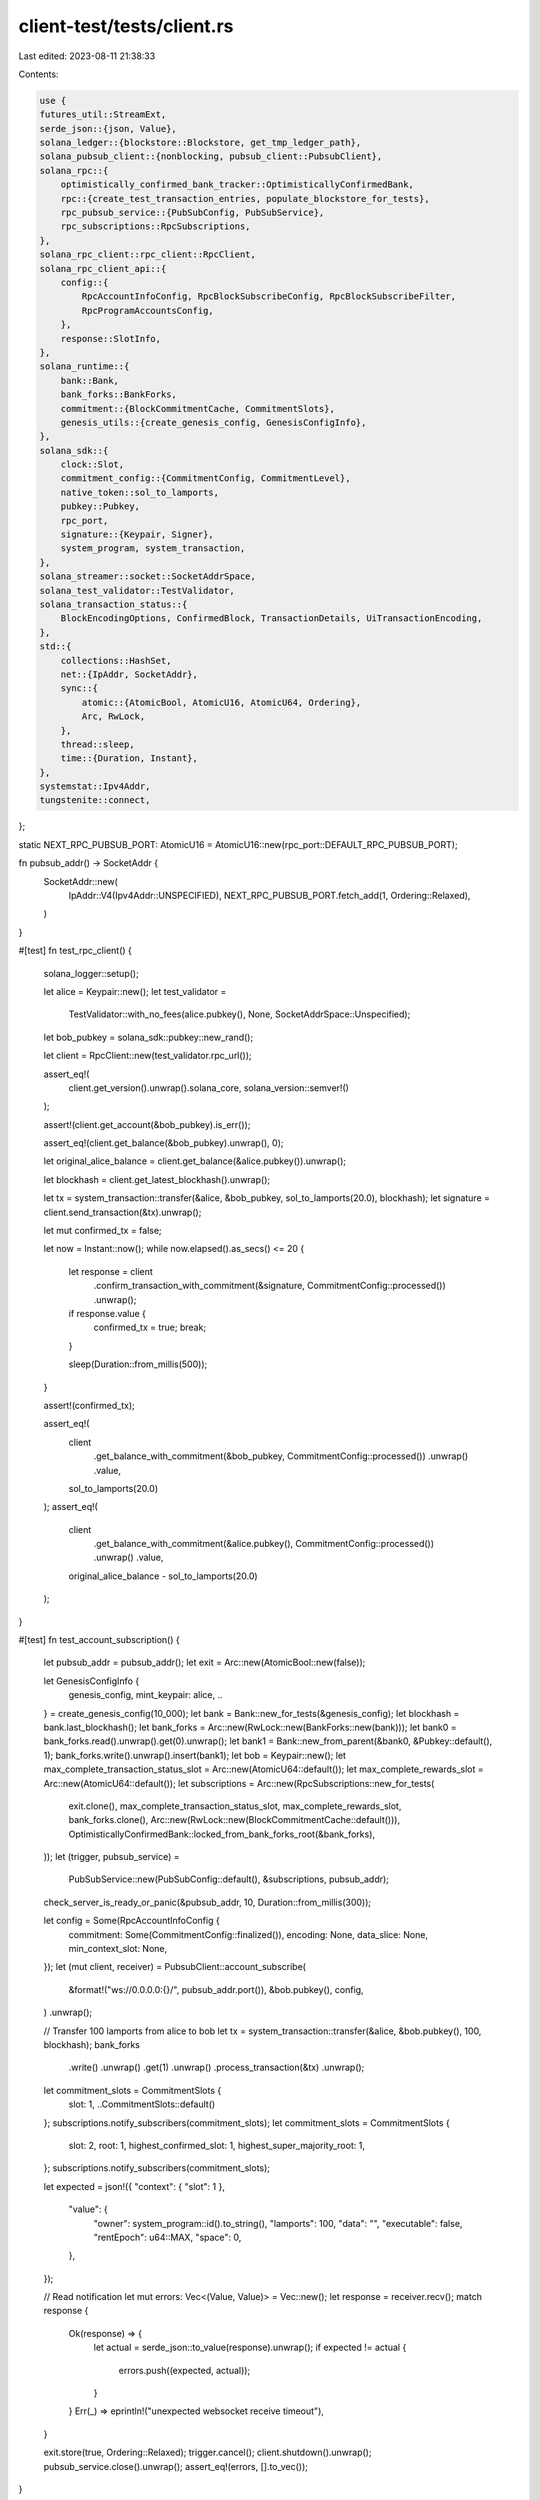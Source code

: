 client-test/tests/client.rs
===========================

Last edited: 2023-08-11 21:38:33

Contents:

.. code-block:: rs

    use {
    futures_util::StreamExt,
    serde_json::{json, Value},
    solana_ledger::{blockstore::Blockstore, get_tmp_ledger_path},
    solana_pubsub_client::{nonblocking, pubsub_client::PubsubClient},
    solana_rpc::{
        optimistically_confirmed_bank_tracker::OptimisticallyConfirmedBank,
        rpc::{create_test_transaction_entries, populate_blockstore_for_tests},
        rpc_pubsub_service::{PubSubConfig, PubSubService},
        rpc_subscriptions::RpcSubscriptions,
    },
    solana_rpc_client::rpc_client::RpcClient,
    solana_rpc_client_api::{
        config::{
            RpcAccountInfoConfig, RpcBlockSubscribeConfig, RpcBlockSubscribeFilter,
            RpcProgramAccountsConfig,
        },
        response::SlotInfo,
    },
    solana_runtime::{
        bank::Bank,
        bank_forks::BankForks,
        commitment::{BlockCommitmentCache, CommitmentSlots},
        genesis_utils::{create_genesis_config, GenesisConfigInfo},
    },
    solana_sdk::{
        clock::Slot,
        commitment_config::{CommitmentConfig, CommitmentLevel},
        native_token::sol_to_lamports,
        pubkey::Pubkey,
        rpc_port,
        signature::{Keypair, Signer},
        system_program, system_transaction,
    },
    solana_streamer::socket::SocketAddrSpace,
    solana_test_validator::TestValidator,
    solana_transaction_status::{
        BlockEncodingOptions, ConfirmedBlock, TransactionDetails, UiTransactionEncoding,
    },
    std::{
        collections::HashSet,
        net::{IpAddr, SocketAddr},
        sync::{
            atomic::{AtomicBool, AtomicU16, AtomicU64, Ordering},
            Arc, RwLock,
        },
        thread::sleep,
        time::{Duration, Instant},
    },
    systemstat::Ipv4Addr,
    tungstenite::connect,
};

static NEXT_RPC_PUBSUB_PORT: AtomicU16 = AtomicU16::new(rpc_port::DEFAULT_RPC_PUBSUB_PORT);

fn pubsub_addr() -> SocketAddr {
    SocketAddr::new(
        IpAddr::V4(Ipv4Addr::UNSPECIFIED),
        NEXT_RPC_PUBSUB_PORT.fetch_add(1, Ordering::Relaxed),
    )
}

#[test]
fn test_rpc_client() {
    solana_logger::setup();

    let alice = Keypair::new();
    let test_validator =
        TestValidator::with_no_fees(alice.pubkey(), None, SocketAddrSpace::Unspecified);

    let bob_pubkey = solana_sdk::pubkey::new_rand();

    let client = RpcClient::new(test_validator.rpc_url());

    assert_eq!(
        client.get_version().unwrap().solana_core,
        solana_version::semver!()
    );

    assert!(client.get_account(&bob_pubkey).is_err());

    assert_eq!(client.get_balance(&bob_pubkey).unwrap(), 0);

    let original_alice_balance = client.get_balance(&alice.pubkey()).unwrap();

    let blockhash = client.get_latest_blockhash().unwrap();

    let tx = system_transaction::transfer(&alice, &bob_pubkey, sol_to_lamports(20.0), blockhash);
    let signature = client.send_transaction(&tx).unwrap();

    let mut confirmed_tx = false;

    let now = Instant::now();
    while now.elapsed().as_secs() <= 20 {
        let response = client
            .confirm_transaction_with_commitment(&signature, CommitmentConfig::processed())
            .unwrap();

        if response.value {
            confirmed_tx = true;
            break;
        }

        sleep(Duration::from_millis(500));
    }

    assert!(confirmed_tx);

    assert_eq!(
        client
            .get_balance_with_commitment(&bob_pubkey, CommitmentConfig::processed())
            .unwrap()
            .value,
        sol_to_lamports(20.0)
    );
    assert_eq!(
        client
            .get_balance_with_commitment(&alice.pubkey(), CommitmentConfig::processed())
            .unwrap()
            .value,
        original_alice_balance - sol_to_lamports(20.0)
    );
}

#[test]
fn test_account_subscription() {
    let pubsub_addr = pubsub_addr();
    let exit = Arc::new(AtomicBool::new(false));

    let GenesisConfigInfo {
        genesis_config,
        mint_keypair: alice,
        ..
    } = create_genesis_config(10_000);
    let bank = Bank::new_for_tests(&genesis_config);
    let blockhash = bank.last_blockhash();
    let bank_forks = Arc::new(RwLock::new(BankForks::new(bank)));
    let bank0 = bank_forks.read().unwrap().get(0).unwrap();
    let bank1 = Bank::new_from_parent(&bank0, &Pubkey::default(), 1);
    bank_forks.write().unwrap().insert(bank1);
    let bob = Keypair::new();
    let max_complete_transaction_status_slot = Arc::new(AtomicU64::default());
    let max_complete_rewards_slot = Arc::new(AtomicU64::default());
    let subscriptions = Arc::new(RpcSubscriptions::new_for_tests(
        exit.clone(),
        max_complete_transaction_status_slot,
        max_complete_rewards_slot,
        bank_forks.clone(),
        Arc::new(RwLock::new(BlockCommitmentCache::default())),
        OptimisticallyConfirmedBank::locked_from_bank_forks_root(&bank_forks),
    ));
    let (trigger, pubsub_service) =
        PubSubService::new(PubSubConfig::default(), &subscriptions, pubsub_addr);

    check_server_is_ready_or_panic(&pubsub_addr, 10, Duration::from_millis(300));

    let config = Some(RpcAccountInfoConfig {
        commitment: Some(CommitmentConfig::finalized()),
        encoding: None,
        data_slice: None,
        min_context_slot: None,
    });
    let (mut client, receiver) = PubsubClient::account_subscribe(
        &format!("ws://0.0.0.0:{}/", pubsub_addr.port()),
        &bob.pubkey(),
        config,
    )
    .unwrap();

    // Transfer 100 lamports from alice to bob
    let tx = system_transaction::transfer(&alice, &bob.pubkey(), 100, blockhash);
    bank_forks
        .write()
        .unwrap()
        .get(1)
        .unwrap()
        .process_transaction(&tx)
        .unwrap();
    let commitment_slots = CommitmentSlots {
        slot: 1,
        ..CommitmentSlots::default()
    };
    subscriptions.notify_subscribers(commitment_slots);
    let commitment_slots = CommitmentSlots {
        slot: 2,
        root: 1,
        highest_confirmed_slot: 1,
        highest_super_majority_root: 1,
    };
    subscriptions.notify_subscribers(commitment_slots);

    let expected = json!({
    "context": { "slot": 1 },
        "value": {
            "owner": system_program::id().to_string(),
            "lamports": 100,
            "data": "",
            "executable": false,
            "rentEpoch": u64::MAX,
            "space": 0,
        },
    });

    // Read notification
    let mut errors: Vec<(Value, Value)> = Vec::new();
    let response = receiver.recv();
    match response {
        Ok(response) => {
            let actual = serde_json::to_value(response).unwrap();
            if expected != actual {
                errors.push((expected, actual));
            }
        }
        Err(_) => eprintln!("unexpected websocket receive timeout"),
    }

    exit.store(true, Ordering::Relaxed);
    trigger.cancel();
    client.shutdown().unwrap();
    pubsub_service.close().unwrap();
    assert_eq!(errors, [].to_vec());
}

#[test]
fn test_block_subscription() {
    // setup BankForks
    let exit = Arc::new(AtomicBool::new(false));
    let GenesisConfigInfo {
        genesis_config,
        mint_keypair: alice,
        ..
    } = create_genesis_config(10_000);
    let bank = Bank::new_for_tests(&genesis_config);
    let rent_exempt_amount = bank.get_minimum_balance_for_rent_exemption(0);
    let bank_forks = Arc::new(RwLock::new(BankForks::new(bank)));

    // setup Blockstore
    let ledger_path = get_tmp_ledger_path!();
    let blockstore = Blockstore::open(&ledger_path).unwrap();
    let blockstore = Arc::new(blockstore);

    // populate ledger with test txs
    let bank = bank_forks.read().unwrap().working_bank();
    let keypair1 = Keypair::new();
    let keypair2 = Keypair::new();
    let keypair3 = Keypair::new();
    let max_complete_transaction_status_slot = Arc::new(AtomicU64::new(blockstore.max_root()));
    bank.transfer(rent_exempt_amount, &alice, &keypair2.pubkey())
        .unwrap();
    populate_blockstore_for_tests(
        create_test_transaction_entries(
            vec![&alice, &keypair1, &keypair2, &keypair3],
            bank.clone(),
        )
        .0,
        bank,
        blockstore.clone(),
        max_complete_transaction_status_slot,
    );
    let max_complete_transaction_status_slot = Arc::new(AtomicU64::default());
    let max_complete_rewards_slot = Arc::new(AtomicU64::default());
    // setup RpcSubscriptions && PubSubService
    let subscriptions = Arc::new(RpcSubscriptions::new_for_tests_with_blockstore(
        exit.clone(),
        max_complete_transaction_status_slot,
        max_complete_rewards_slot,
        blockstore.clone(),
        bank_forks.clone(),
        Arc::new(RwLock::new(BlockCommitmentCache::default())),
        OptimisticallyConfirmedBank::locked_from_bank_forks_root(&bank_forks),
    ));
    let pubsub_addr = pubsub_addr();
    let pub_cfg = PubSubConfig {
        enable_block_subscription: true,
        ..PubSubConfig::default()
    };
    let (trigger, pubsub_service) = PubSubService::new(pub_cfg, &subscriptions, pubsub_addr);

    check_server_is_ready_or_panic(&pubsub_addr, 10, Duration::from_millis(300));

    // setup PubsubClient
    let (mut client, receiver) = PubsubClient::block_subscribe(
        &format!("ws://0.0.0.0:{}/", pubsub_addr.port()),
        RpcBlockSubscribeFilter::All,
        Some(RpcBlockSubscribeConfig {
            commitment: Some(CommitmentConfig {
                commitment: CommitmentLevel::Confirmed,
            }),
            encoding: Some(UiTransactionEncoding::Json),
            transaction_details: Some(TransactionDetails::Signatures),
            show_rewards: None,
            max_supported_transaction_version: None,
        }),
    )
    .unwrap();

    // trigger Gossip notification
    let slot = bank_forks.read().unwrap().highest_slot();
    subscriptions.notify_gossip_subscribers(slot);
    let maybe_actual = receiver.recv_timeout(Duration::from_millis(400));
    match maybe_actual {
        Ok(actual) => {
            let versioned_block = blockstore.get_complete_block(slot, false).unwrap();
            let confirmed_block = ConfirmedBlock::from(versioned_block);
            let block = confirmed_block
                .encode_with_options(
                    UiTransactionEncoding::Json,
                    BlockEncodingOptions {
                        transaction_details: TransactionDetails::Signatures,
                        show_rewards: false,
                        max_supported_transaction_version: None,
                    },
                )
                .unwrap();
            assert_eq!(actual.value.slot, slot);
            assert!(block.eq(&actual.value.block.unwrap()));
        }
        Err(e) => {
            eprintln!("unexpected websocket receive timeout");
            assert_eq!(Some(e), None);
        }
    }

    // cleanup
    exit.store(true, Ordering::Relaxed);
    trigger.cancel();
    client.shutdown().unwrap();
    pubsub_service.close().unwrap();
}

#[test]
fn test_program_subscription() {
    let pubsub_addr = pubsub_addr();
    let exit = Arc::new(AtomicBool::new(false));

    let GenesisConfigInfo {
        genesis_config,
        mint_keypair: alice,
        ..
    } = create_genesis_config(10_000);
    let bank = Bank::new_for_tests(&genesis_config);
    let blockhash = bank.last_blockhash();
    let bank_forks = Arc::new(RwLock::new(BankForks::new(bank)));
    let bank0 = bank_forks.read().unwrap().get(0).unwrap();
    let bank1 = Bank::new_from_parent(&bank0, &Pubkey::default(), 1);
    bank_forks.write().unwrap().insert(bank1);
    let bob = Keypair::new();
    let max_complete_transaction_status_slot = Arc::new(AtomicU64::default());
    let max_complete_rewards_slot = Arc::new(AtomicU64::default());
    let subscriptions = Arc::new(RpcSubscriptions::new_for_tests(
        exit.clone(),
        max_complete_transaction_status_slot,
        max_complete_rewards_slot,
        bank_forks.clone(),
        Arc::new(RwLock::new(BlockCommitmentCache::default())),
        OptimisticallyConfirmedBank::locked_from_bank_forks_root(&bank_forks),
    ));
    let (trigger, pubsub_service) =
        PubSubService::new(PubSubConfig::default(), &subscriptions, pubsub_addr);

    check_server_is_ready_or_panic(&pubsub_addr, 10, Duration::from_millis(300));

    let config = Some(RpcProgramAccountsConfig {
        ..RpcProgramAccountsConfig::default()
    });

    let program_id = Pubkey::new_unique();
    let (mut client, receiver) = PubsubClient::program_subscribe(
        &format!("ws://0.0.0.0:{}/", pubsub_addr.port()),
        &program_id,
        config,
    )
    .unwrap();

    // Create new program account at bob's address
    let tx = system_transaction::create_account(&alice, &bob, blockhash, 100, 0, &program_id);
    bank_forks
        .write()
        .unwrap()
        .get(1)
        .unwrap()
        .process_transaction(&tx)
        .unwrap();
    let commitment_slots = CommitmentSlots {
        slot: 1,
        ..CommitmentSlots::default()
    };
    subscriptions.notify_subscribers(commitment_slots);
    let commitment_slots = CommitmentSlots {
        slot: 2,
        root: 1,
        highest_confirmed_slot: 1,
        highest_super_majority_root: 1,
    };
    subscriptions.notify_subscribers(commitment_slots);

    // Poll notifications generated by the transfer
    let mut notifications = Vec::new();
    let mut pubkeys = HashSet::new();
    loop {
        let response = receiver.recv_timeout(Duration::from_millis(100));
        match response {
            Ok(response) => {
                notifications.push(response.clone());
                pubkeys.insert(response.value.pubkey);
            }
            Err(_) => {
                break;
            }
        }
    }

    // Shutdown
    exit.store(true, Ordering::Relaxed);
    trigger.cancel();
    client.shutdown().unwrap();
    pubsub_service.close().unwrap();

    assert_eq!(notifications.len(), 1);
    assert!(pubkeys.contains(&bob.pubkey().to_string()));
}

#[test]
fn test_root_subscription() {
    let pubsub_addr = pubsub_addr();
    let exit = Arc::new(AtomicBool::new(false));

    let GenesisConfigInfo { genesis_config, .. } = create_genesis_config(10_000);
    let bank = Bank::new_for_tests(&genesis_config);
    let bank_forks = Arc::new(RwLock::new(BankForks::new(bank)));
    let bank0 = bank_forks.read().unwrap().get(0).unwrap();
    let bank1 = Bank::new_from_parent(&bank0, &Pubkey::default(), 1);
    bank_forks.write().unwrap().insert(bank1);
    let max_complete_transaction_status_slot = Arc::new(AtomicU64::default());
    let max_complete_rewards_slot = Arc::new(AtomicU64::default());
    let subscriptions = Arc::new(RpcSubscriptions::new_for_tests(
        exit.clone(),
        max_complete_transaction_status_slot,
        max_complete_rewards_slot,
        bank_forks.clone(),
        Arc::new(RwLock::new(BlockCommitmentCache::default())),
        OptimisticallyConfirmedBank::locked_from_bank_forks_root(&bank_forks),
    ));
    let (trigger, pubsub_service) =
        PubSubService::new(PubSubConfig::default(), &subscriptions, pubsub_addr);

    check_server_is_ready_or_panic(&pubsub_addr, 10, Duration::from_millis(300));

    let (mut client, receiver) =
        PubsubClient::root_subscribe(&format!("ws://0.0.0.0:{}/", pubsub_addr.port())).unwrap();

    let roots = vec![1, 2, 3];
    subscriptions.notify_roots(roots.clone());

    // Read notifications
    let mut errors: Vec<(Slot, Slot)> = Vec::new();
    for expected in roots {
        let response = receiver.recv();
        match response {
            Ok(response) => {
                if expected != response {
                    errors.push((expected, response));
                }
            }
            Err(_) => eprintln!("unexpected websocket receive timeout"),
        }
    }

    exit.store(true, Ordering::Relaxed);
    trigger.cancel();
    client.shutdown().unwrap();
    pubsub_service.close().unwrap();
    assert_eq!(errors, [].to_vec());
}

#[test]
fn test_slot_subscription() {
    let pubsub_addr = pubsub_addr();
    let exit = Arc::new(AtomicBool::new(false));
    let GenesisConfigInfo { genesis_config, .. } = create_genesis_config(10_000);
    let bank = Bank::new_for_tests(&genesis_config);
    let bank_forks = Arc::new(RwLock::new(BankForks::new(bank)));
    let optimistically_confirmed_bank =
        OptimisticallyConfirmedBank::locked_from_bank_forks_root(&bank_forks);
    let max_complete_transaction_status_slot = Arc::new(AtomicU64::default());
    let max_complete_rewards_slot = Arc::new(AtomicU64::default());
    let subscriptions = Arc::new(RpcSubscriptions::new_for_tests(
        exit.clone(),
        max_complete_transaction_status_slot,
        max_complete_rewards_slot,
        bank_forks,
        Arc::new(RwLock::new(BlockCommitmentCache::default())),
        optimistically_confirmed_bank,
    ));
    let (trigger, pubsub_service) =
        PubSubService::new(PubSubConfig::default(), &subscriptions, pubsub_addr);

    check_server_is_ready_or_panic(&pubsub_addr, 10, Duration::from_millis(300));

    let (mut client, receiver) =
        PubsubClient::slot_subscribe(&format!("ws://0.0.0.0:{}/", pubsub_addr.port())).unwrap();

    let mut errors: Vec<(SlotInfo, SlotInfo)> = Vec::new();

    for i in 0..3 {
        subscriptions.notify_slot(i + 1, i, i);

        let maybe_actual = receiver.recv_timeout(Duration::from_millis(400));

        match maybe_actual {
            Ok(actual) => {
                let expected = SlotInfo {
                    slot: i + 1,
                    parent: i,
                    root: i,
                };

                if actual != expected {
                    errors.push((actual, expected));
                }
            }
            Err(_err) => {
                eprintln!("unexpected websocket receive timeout");
                break;
            }
        }
    }

    exit.store(true, Ordering::Relaxed);
    trigger.cancel();
    client.shutdown().unwrap();
    pubsub_service.close().unwrap();

    assert_eq!(errors, [].to_vec());
}

#[tokio::test]
async fn test_slot_subscription_async() {
    let sync_service = Arc::new(AtomicU64::new(0));
    let sync_client = Arc::clone(&sync_service);

    fn wait_until(atomic: &Arc<AtomicU64>, value: u64) {
        let now = Instant::now();
        while atomic.load(Ordering::Relaxed) != value {
            if now.elapsed() > Duration::from_secs(5) {
                panic!("wait for too long")
            }
            sleep(Duration::from_millis(1))
        }
    }

    let pubsub_addr = pubsub_addr();

    tokio::task::spawn_blocking(move || {
        let exit = Arc::new(AtomicBool::new(false));
        let GenesisConfigInfo { genesis_config, .. } = create_genesis_config(10_000);
        let bank = Bank::new_for_tests(&genesis_config);
        let bank_forks = Arc::new(RwLock::new(BankForks::new(bank)));
        let optimistically_confirmed_bank =
            OptimisticallyConfirmedBank::locked_from_bank_forks_root(&bank_forks);
        let max_complete_transaction_status_slot = Arc::new(AtomicU64::default());
        let max_complete_rewards_slot = Arc::new(AtomicU64::default());
        let subscriptions = Arc::new(RpcSubscriptions::new_for_tests(
            exit.clone(),
            max_complete_transaction_status_slot,
            max_complete_rewards_slot,
            bank_forks,
            Arc::new(RwLock::new(BlockCommitmentCache::default())),
            optimistically_confirmed_bank,
        ));
        let (trigger, pubsub_service) =
            PubSubService::new(PubSubConfig::default(), &subscriptions, pubsub_addr);

        check_server_is_ready_or_panic(&pubsub_addr, 10, Duration::from_millis(100));

        sync_service.store(1, Ordering::Relaxed);

        wait_until(&sync_service, 2);
        subscriptions.notify_slot(1, 0, 0);
        sync_service.store(3, Ordering::Relaxed);

        wait_until(&sync_service, 4);
        subscriptions.notify_slot(2, 1, 1);
        sync_service.store(5, Ordering::Relaxed);

        wait_until(&sync_service, 6);
        exit.store(true, Ordering::Relaxed);
        trigger.cancel();
        pubsub_service.close().unwrap();
    });

    wait_until(&sync_client, 1);
    let url = format!("ws://0.0.0.0:{}/", pubsub_addr.port());
    let pubsub_client = nonblocking::pubsub_client::PubsubClient::new(&url)
        .await
        .unwrap();
    let (mut notifications, unsubscribe) = pubsub_client.slot_subscribe().await.unwrap();
    sync_client.store(2, Ordering::Relaxed);

    wait_until(&sync_client, 3);
    assert_eq!(
        tokio::time::timeout(Duration::from_millis(25), notifications.next()).await,
        Ok(Some(SlotInfo {
            slot: 1,
            parent: 0,
            root: 0,
        }))
    );
    sync_client.store(4, Ordering::Relaxed);

    wait_until(&sync_client, 5);
    assert_eq!(
        tokio::time::timeout(Duration::from_millis(25), notifications.next()).await,
        Ok(Some(SlotInfo {
            slot: 2,
            parent: 1,
            root: 1,
        }))
    );
    sync_client.store(6, Ordering::Relaxed);

    unsubscribe().await;
}

fn check_server_is_ready_or_panic(
    socket_addr: &SocketAddr,
    mut retry: u8,
    sleep_duration: Duration,
) {
    loop {
        if retry == 0 {
            break;
        } else {
            retry = retry.checked_sub(1).unwrap();
        }

        if connect(format!("ws://{socket_addr}")).is_ok() {
            return;
        }
        sleep(sleep_duration);
    }

    panic!("server hasn't been ready");
}


